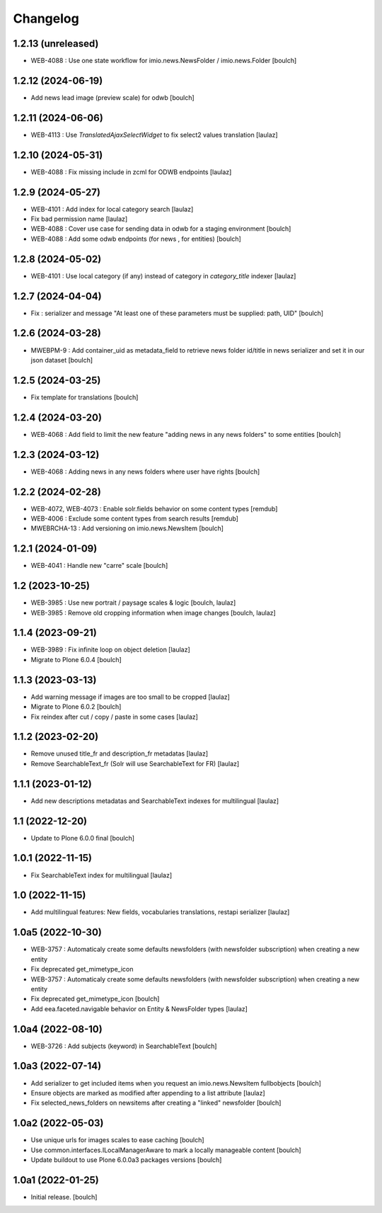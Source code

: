 Changelog
=========


1.2.13 (unreleased)
-------------------

- WEB-4088 : Use one state workflow for imio.news.NewsFolder / imio.news.Folder
  [boulch]


1.2.12 (2024-06-19)
-------------------

- Add news lead image (preview scale) for odwb
  [boulch]


1.2.11 (2024-06-06)
-------------------

- WEB-4113 : Use `TranslatedAjaxSelectWidget` to fix select2 values translation
  [laulaz]


1.2.10 (2024-05-31)
-------------------

- WEB-4088 : Fix missing include in zcml for ODWB endpoints
  [laulaz]


1.2.9 (2024-05-27)
------------------

- WEB-4101 : Add index for local category search
  [laulaz]

- Fix bad permission name
  [laulaz]

- WEB-4088 : Cover use case for sending data in odwb for a staging environment
  [boulch]

- WEB-4088 : Add some odwb endpoints (for news , for entities)
  [boulch]


1.2.8 (2024-05-02)
------------------

- WEB-4101 : Use local category (if any) instead of category in `category_title` indexer
  [laulaz]


1.2.7 (2024-04-04)
------------------

- Fix : serializer and message "At least one of these parameters must be supplied: path, UID"
  [boulch]


1.2.6 (2024-03-28)
------------------

- MWEBPM-9 : Add container_uid as metadata_field to retrieve news folder id/title in news serializer and set it in our json dataset
  [boulch]


1.2.5 (2024-03-25)
------------------

- Fix template for translations
  [boulch]


1.2.4 (2024-03-20)
------------------

- WEB-4068 : Add field to limit the new feature "adding news in any news folders" to some entities
  [boulch]


1.2.3 (2024-03-12)
------------------

- WEB-4068 : Adding news in any news folders where user have rights
  [boulch]


1.2.2 (2024-02-28)
------------------

- WEB-4072, WEB-4073 : Enable solr.fields behavior on some content types
  [remdub]

- WEB-4006 : Exclude some content types from search results
  [remdub]

- MWEBRCHA-13 : Add versioning on imio.news.NewsItem
  [boulch]


1.2.1 (2024-01-09)
------------------

- WEB-4041 : Handle new "carre" scale
  [boulch]


1.2 (2023-10-25)
----------------

- WEB-3985 : Use new portrait / paysage scales & logic
  [boulch, laulaz]

- WEB-3985 : Remove old cropping information when image changes
  [boulch, laulaz]


1.1.4 (2023-09-21)
------------------

- WEB-3989 : Fix infinite loop on object deletion
  [laulaz]

- Migrate to Plone 6.0.4
  [boulch]


1.1.3 (2023-03-13)
------------------

- Add warning message if images are too small to be cropped
  [laulaz]

- Migrate to Plone 6.0.2
  [boulch]

- Fix reindex after cut / copy / paste in some cases
  [laulaz]


1.1.2 (2023-02-20)
------------------

- Remove unused title_fr and description_fr metadatas
  [laulaz]

- Remove SearchableText_fr (Solr will use SearchableText for FR)
  [laulaz]


1.1.1 (2023-01-12)
------------------

- Add new descriptions metadatas and SearchableText indexes for multilingual
  [laulaz]


1.1 (2022-12-20)
----------------

- Update to Plone 6.0.0 final
  [boulch]


1.0.1 (2022-11-15)
------------------

- Fix SearchableText index for multilingual
  [laulaz]


1.0 (2022-11-15)
----------------

- Add multilingual features: New fields, vocabularies translations, restapi serializer
  [laulaz]


1.0a5 (2022-10-30)
------------------

- WEB-3757 : Automaticaly create some defaults newsfolders (with newsfolder subscription) when creating a new entity
- Fix deprecated get_mimetype_icon
- WEB-3757 : Automaticaly create some defaults newsfolders (with newsfolder subscription) when creating a new entity
- Fix deprecated get_mimetype_icon
  [boulch]

- Add eea.faceted.navigable behavior on Entity & NewsFolder types
  [laulaz]


1.0a4 (2022-08-10)
------------------

- WEB-3726 : Add subjects (keyword) in SearchableText
  [boulch]


1.0a3 (2022-07-14)
------------------

- Add serializer to get included items when you request an imio.news.NewsItem fullbobjects
  [boulch]

- Ensure objects are marked as modified after appending to a list attribute
  [laulaz]

- Fix selected_news_folders on newsitems after creating a "linked" newsfolder
  [boulch]


1.0a2 (2022-05-03)
------------------

- Use unique urls for images scales to ease caching
  [boulch]

- Use common.interfaces.ILocalManagerAware to mark a locally manageable content
  [boulch]

- Update buildout to use Plone 6.0.0a3 packages versions
  [boulch]


1.0a1 (2022-01-25)
------------------

- Initial release.
  [boulch]
